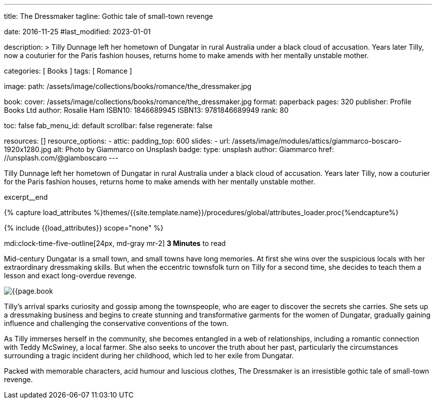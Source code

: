 ---
title:                                  The Dressmaker
tagline:                                Gothic tale of small-town revenge

date:                                   2016-11-25
#last_modified:                         2023-01-01

description: >
                                        Tilly Dunnage left her hometown of Dungatar in rural Australia under a black
                                        cloud of accusation. Years later Tilly, now a couturier for the Paris fashion
                                        houses, returns home to make amends with her mentally unstable mother.

categories:                             [ Books ]
tags:                                   [ Romance ]

image:
  path:                                 /assets/image/collections/books/romance/the_dressmaker.jpg

book:
  cover:                                /assets/image/collections/books/romance/the_dressmaker.jpg
  format:                               paperback
  pages:                                320
  publisher:                            Profile Books Ltd
  author:                               Rosalie Ham
  ISBN10:                               1846689945
  ISBN13:                               9781846689949
  rank:                                 80

toc:                                    false
fab_menu_id:                            default
scrollbar:                              false
regenerate:                             false

resources:                              []
resource_options:
  - attic:
      padding_top:                      600
      slides:
        - url:                          /assets/image/modules/attics/giammarco-boscaro-1920x1280.jpg
          alt:                          Photo by Giammarco on Unsplash
          badge:
            type:                       unsplash
            author:                     Giammarco
            href:                       //unsplash.com/@giamboscaro
---

// Page Initializer
// =============================================================================
// Enable the Liquid Preprocessor
:page-liquid:

// Set (local) page attributes here
// -----------------------------------------------------------------------------
// :page--attr:                         <attr-value>

// Place an excerpt at the most top position
// -----------------------------------------------------------------------------
Tilly Dunnage left her hometown of Dungatar in rural Australia under a black
cloud of accusation. Years later Tilly, now a couturier for the Paris fashion
houses, returns home to make amends with her mentally unstable mother.

excerpt__end

//  Load Liquid procedures
// -----------------------------------------------------------------------------
{% capture load_attributes %}themes/{{site.template.name}}/procedures/global/attributes_loader.proc{%endcapture%}

// Load page attributes
// -----------------------------------------------------------------------------
{% include {{load_attributes}} scope="none" %}


// Page content
// ~~~~~~~~~~~~~~~~~~~~~~~~~~~~~~~~~~~~~~~~~~~~~~~~~~~~~~~~~~~~~~~~~~~~~~~~~~~~~
mdi:clock-time-five-outline[24px, md-gray mr-2]
*3 Minutes* to read

// Include sub-documents (if any)
// -----------------------------------------------------------------------------
[[readmore]]
[role="mt-5"]
Mid-century Dungatar is a small town, and small towns have long memories.
At first she wins over the suspicious locals with her extraordinary
dressmaking skills. But when the eccentric townsfolk turn on Tilly for a
second time, she decides to teach them a lesson and exact long-overdue
revenge.

image:{{page.book.cover}}[role="mr-4 mb-5 float-left"]

Tilly's arrival sparks curiosity and gossip among the townspeople, who are
eager to discover the secrets she carries. She sets up a dressmaking business
and begins to create stunning and transformative garments for the women of
Dungatar, gradually gaining influence and challenging the conservative
conventions of the town.

As Tilly immerses herself in the community, she becomes entangled in a web
of relationships, including a romantic connection with Teddy McSwiney, a
local farmer. She also seeks to uncover the truth about her past, particularly
the circumstances surrounding a tragic incident during her childhood, which
led to her exile from Dungatar.

Packed with memorable characters, acid humour and luscious clothes,
The Dressmaker is an irresistible gothic tale of small-town revenge.

